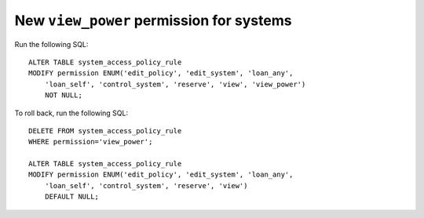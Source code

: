 New ``view_power`` permission for systems
=========================================

.. todo:: put this into alembic once that is merged

Run the following SQL::

    ALTER TABLE system_access_policy_rule
    MODIFY permission ENUM('edit_policy', 'edit_system', 'loan_any',
        'loan_self', 'control_system', 'reserve', 'view', 'view_power')
        NOT NULL;

To roll back, run the following SQL::

    DELETE FROM system_access_policy_rule 
    WHERE permission='view_power';

    ALTER TABLE system_access_policy_rule
    MODIFY permission ENUM('edit_policy', 'edit_system', 'loan_any',
        'loan_self', 'control_system', 'reserve', 'view')
        DEFAULT NULL;
